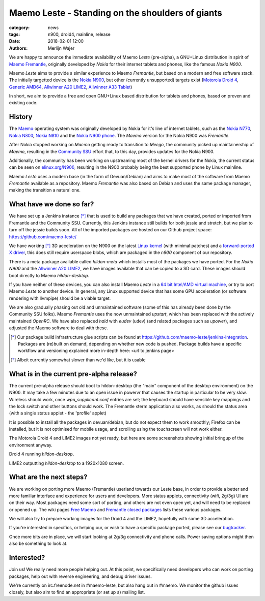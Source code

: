 Maemo Leste - Standing on the shoulders of giants
#################################################

:category: news
:tags: n900, droid4, mainline, release
:date: 2018-02-01 12:00
:authors: Merlijn Wajer


.. image:: /images/logo.png
    :width: 250
    :height: 353

We are happy to announce the immediate availability of Maemo `Leste`
(pre-alpha), a GNU+Linux distribution in spirit of `Maemo Fremantle
<http://maemo.org>`_, originally developed by `Nokia` for their internet tablets
and phones, like the famous `Nokia N900`.

Maemo `Leste` aims to provide a similar experience to Maemo `Fremantle`, but
based on a modern and free software stack. The initially targetted device is the
`Nokia N900 <{filename}/pages/n900.rst>`_, but other (currently unsupported)
targets exist
(`Motorola Droid 4 <{filename}/pages/droid4.rst>`_,
`Generic AMD64 <{filename}/pages/amd64.rst>`_,
`Allwinner A20 LIME2 <{filename}/pages/allwinner_a20_lime2.rst>`_,
`Allwinner A33 Tablet <{filename}/pages/allwinner_a33_tablet.rst>`_)

In short, we aim to provide a free and open GNU+Linux based distribution for
tablets and phones, based on proven and existing code.


History
=======

The `Maemo <https://en.wikipedia.org/wiki/Maemo>`_ operating system was
originally developed by Nokia for it's line of internet tablets, such as the
`Nokia N770 <https://en.wikipedia.org/wiki/Nokia_770_Internet_Tablet>`_,
`Nokia N800 <https://en.wikipedia.org/wiki/Nokia_800>`_,
`Nokia N810 <https://en.wikipedia.org/wiki/Nokia_810>`_
and the `Nokia N900 phone <https://en.wikipedia.org/wiki/Nokia_N900>`_.
The `Maemo` version for the Nokia N900 was `Fremantle`.

After Nokia stopped working on `Maemo` getting ready to transition to `Meego`,
the community picked up maintainership of `Maemo`, resulting in the `Community
SSU <http://wiki.maemo.org/Community_SSU>`_ effort that, to this day, provides
updates for the Nokia N900.

Additionally, the community has been working on upstreaming most of the kernel
drivers for the Nokia, the current status can be seen on `elinux.org/N900
<https://elinux.org/N900>`_, resulting in the N900 probably being the best
supported phone by Linux mainline.

Maemo `Leste` uses a modern base (in the form of Devuan/Debian) and aims to make
most of the software from Maemo `Fremantle` available as a repository.  Maemo
`Fremantle` was also based on Debian and uses the same package manager, making
the transition a natural one.


What have we done so far?
=========================

We have set up a Jenkins instance [*]_ that is used to build any packages that we
have created, ported or imported from Fremantle and the Community SSU.
Currently, this Jenkins instance still builds for both jessie and stretch, but
we plan to turn off the jessie builds soon. All of the imported packages are
hosted on our Github project space: https://github.com/maemo-leste/

We have working [*]_ 3D acceleration on the N900 on the latest `Linux kernel
<https://github.com/maemo-leste/n9xx-linux/tree/pvr-wip>`_ (with minimal
patches) and a `forward-ported X driver
<https://github.com/maemo-leste/n9xx-xf86-video-fbdev-sgx>`_, this does still
require userspace blobs, which are packaged in the `n900` component of our
repository.

There is a meta package available called `hildon-meta` which installs most of
the packages we have ported. For the `Nokia N900` and the `Allwinner A20 LIME2
<{filename}/pages/allwinner_a20_lime2.rst>`_, we have images available that can
be copied to a SD card. These images should boot directly to Maemo
`hildon-desktop`.

If you have neither of these devices, you can also install Maemo `Leste` in
a `64 bit Intel/AMD virtual machine <{filename}/pages/amd64.rst>`_,
or try to port Maemo `Leste` to another
device. In general, any Linux supported device that has some GPU acceleration
(or software rendering with llvmpipe) should be a viable target.

We are also gradually phasing out old and unmaintained software (some of this
has already been done by the Community SSU folks). Maemo `Fremantle` uses the
now unmaintained `upstart`, which has been replaced with the actively maintained
`OpenRC`. We have also replaced `hald` with `eudev` (udev) (and related packages
such as `upower`), and adjusted the Maemo software to deal with these.


.. [*] Our package build infrastructure glue scripts can be found at
       https://github.com/maemo-leste/jenkins-integration. Packages are (re)built on
       demand, depending on whether new code is pushed. Package builds have a specific
       workflow and versioning explained more in-depth here: <url to jenkins page>
.. [*] Albeit currently somewhat slower than we'd like, but it is usable


What is in the current pre-alpha release?
=========================================

The current pre-alpha release should boot to hildon-desktop (the "main"
component of the desktop environment) on the N900. It may take a few minutes due
to an open issue in powervr that causes the startup in particular to be very
slow. Wireless should work, once `wpa_supplicant.conf` entries are set; the
keyboard should have sensible key mappings and the lock switch and other buttons
should work. The Fremantle xterm application also works, as should the status
area (with a single status applet - the 'profile' applet)

It is possible to install all the packages in devuan/debian, but do not expect
them to work smoothly; Firefox can be installed, but it is not optimised for
mobile usage, and scrolling using the touchscreen will not work either.


.. image:: /images/maemo-leste-ascii-h-d-n900-3.jpg
    :alt: Initial bringup of hildon-desktop on the Nokia N900
    :height: 324px
    :width: 576px

The Motorola Droid 4 and LIME2 images not yet ready, but here are some
screenshots showing initial bringup of the environment anyway.

.. image:: /images/droid4-h-d-2.jpg
    :alt: Initial bringup of hildon-desktop on the Motorola Droid 4
    :height: 324px
    :width: 576px

Droid 4 running `hildon-desktop`.

.. image:: /images/lime2-h-d-2.jpg
    :alt: Lime2 outputting a FullHD hildon-desktop to a monitor
    :height: 324px
    :width: 576px

LIME2 outputting `hildon-desktop` to a 1920x1080 screen.


What are the next steps?
========================

We are working on porting more Maemo (Fremantle) userland towards our Leste
base, in order to provide a better and more familiar interface and experience
for users and developers. More status applets, connectivity (wifi, 2g/3g) UI are
on their way. Most packages need some sort of porting, and others are not even
open yet, and will need to be replaced or opened up. The wiki pages `Free Maemo
<https://wiki.maemo.org/Free_Maemo>`_ and `Fremantle closed packages
<https://wiki.maemo.org/Fremantle_closed_packages>`_ lists these various
packages.

We will also try to prepare working images for the Droid 4 and
the LIME2, hopefully with some 3D acceleration.

If you're interested in specifics, or helping our, or wish to have a specific
package ported, please see our `bugtracker
<https://github.com/maemo-leste/bugtracker>`_.

Once more bits are in place, we will start looking at 2g/3g connectivity and
phone calls. Power saving options might then also be something to look at.


Interested?
===========

Join us! We really need more people helping out. At this point, we specifically
need developers who can work on porting packages, help out with reverse
engineering, and debug driver issues.

We're currently on irc.freenode.net in #maemo-leste, but also hang out in
#maemo. We monitor the github issues closely, but also aim to find an
appropriate (or set up a) mailing list.
